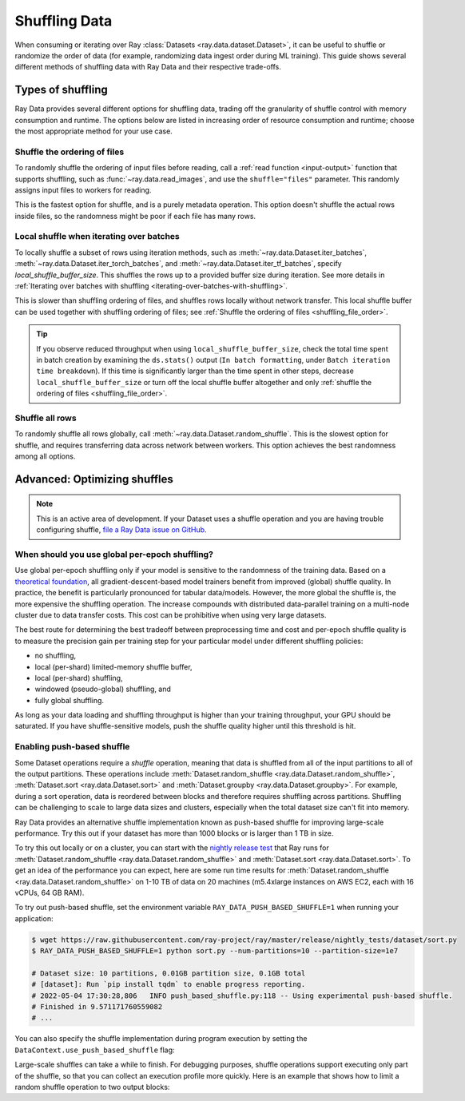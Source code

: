 .. _shuffling_data:

==============
Shuffling Data
==============

When consuming or iterating over Ray :class:`Datasets <ray.data.dataset.Dataset>`, it can be useful to
shuffle or randomize the order of data (for example, randomizing data ingest order during ML training). 
This guide shows several different methods of shuffling data with Ray Data and their respective trade-offs.

Types of shuffling
==================

Ray Data provides several different options for shuffling data, trading off the granularity of shuffle
control with memory consumption and runtime. The options below are listed in increasing order of 
resource consumption and runtime; choose the most appropriate method for your use case.

.. _shuffling_file_order:

Shuffle the ordering of files
~~~~~~~~~~~~~~~~~~~~~~~~~~~~~

To randomly shuffle the ordering of input files before reading, call a :ref:`read function <input-output>` function that supports shuffling, such as
:func:`~ray.data.read_images`, and use the ``shuffle="files"`` parameter. This randomly assigns
input files to workers for reading.

This is the fastest option for shuffle, and is a purely metadata operation. This
option doesn't shuffle the actual rows inside files, so the randomness might be
poor if each file has many rows.

.. testcode::

    import ray

    ds = ray.data.read_images(
        "s3://anonymous@ray-example-data/image-datasets/simple",
        shuffle="files",
    )

.. _local_shuffle_buffer:

Local shuffle when iterating over batches
~~~~~~~~~~~~~~~~~~~~~~~~~~~~~~~~~~~~~~~~~

To locally shuffle a subset of rows using iteration methods, such as :meth:`~ray.data.Dataset.iter_batches`,
:meth:`~ray.data.Dataset.iter_torch_batches`, and :meth:`~ray.data.Dataset.iter_tf_batches`,
specify `local_shuffle_buffer_size`. This shuffles the rows up to a provided buffer
size during iteration. See more details in
:ref:`Iterating over batches with shuffling <iterating-over-batches-with-shuffling>`.

This is slower than shuffling ordering of files, and shuffles rows locally without
network transfer. This local shuffle buffer can be used together with shuffling
ordering of files; see :ref:`Shuffle the ordering of files <shuffling_file_order>`.

.. testcode::

    import ray

    ds = ray.data.read_images("s3://anonymous@ray-example-data/image-datasets/simple")

    for batch in ds.iter_batches(
        batch_size=2,
        batch_format="numpy",
        local_shuffle_buffer_size=250,
    ):
        print(batch)

.. tip::

    If you observe reduced throughput when using ``local_shuffle_buffer_size``,
    check the total time spent in batch creation by
    examining the ``ds.stats()`` output (``In batch formatting``, under
    ``Batch iteration time breakdown``). If this time is significantly larger than the
    time spent in other steps, decrease ``local_shuffle_buffer_size`` or turn off the local
    shuffle buffer altogether and only :ref:`shuffle the ordering of files <shuffling_file_order>`.

Shuffle all rows
~~~~~~~~~~~~~~~~

To randomly shuffle all rows globally, call :meth:`~ray.data.Dataset.random_shuffle`.
This is the slowest option for shuffle, and requires transferring data across
network between workers. This option achieves the best randomness among all options.

.. testcode::

    import ray

    ds = (
        ray.data.read_images("s3://anonymous@ray-example-data/image-datasets/simple")
        .random_shuffle()
    )

.. _optimizing_shuffles:

Advanced: Optimizing shuffles
=============================
.. note:: This is an active area of development. If your Dataset uses a shuffle operation and you are having trouble configuring shuffle, 
    `file a Ray Data issue on GitHub <https://github.com/ray-project/ray/issues/new?assignees=&labels=bug%2Ctriage%2Cdata&projects=&template=bug-report.yml&title=[data]+>`_. 

When should you use global per-epoch shuffling?
~~~~~~~~~~~~~~~~~~~~~~~~~~~~~~~~~~~~~~~~~~~~~~~

Use global per-epoch shuffling only if your model is sensitive to the
randomness of the training data. Based on a
`theoretical foundation <https://arxiv.org/abs/1709.10432>`__, all
gradient-descent-based model trainers benefit from improved (global) shuffle quality.
In practice, the benefit is particularly pronounced for tabular data/models.
However, the more global the shuffle is, the more expensive the shuffling operation.
The increase compounds with distributed data-parallel training on a multi-node cluster due
to data transfer costs. This cost can be prohibitive when using very large datasets.

The best route for determining the best tradeoff between preprocessing time and cost and
per-epoch shuffle quality is to measure the precision gain per training step for your
particular model under different shuffling policies:

* no shuffling,
* local (per-shard) limited-memory shuffle buffer,
* local (per-shard) shuffling,
* windowed (pseudo-global) shuffling, and
* fully global shuffling.

As long as your data loading and shuffling throughput is higher than your training throughput, your GPU should
be saturated. If you have shuffle-sensitive models, push the
shuffle quality higher until this threshold is hit.

.. _shuffle_performance_tips:

Enabling push-based shuffle
~~~~~~~~~~~~~~~~~~~~~~~~~~~

Some Dataset operations require a *shuffle* operation, meaning that data is shuffled from all of the input partitions to all of the output partitions.
These operations include :meth:`Dataset.random_shuffle <ray.data.Dataset.random_shuffle>`,
:meth:`Dataset.sort <ray.data.Dataset.sort>` and :meth:`Dataset.groupby <ray.data.Dataset.groupby>`. 
For example, during a sort operation, data is reordered between blocks and therefore requires shuffling across partitions.
Shuffling can be challenging to scale to large data sizes and clusters, especially when the total dataset size can't fit into memory.

Ray Data provides an alternative shuffle implementation known as push-based shuffle for improving large-scale performance.
Try this out if your dataset has more than 1000 blocks or is larger than 1 TB in size.

To try this out locally or on a cluster, you can start with the `nightly release test <https://github.com/ray-project/ray/blob/master/release/nightly_tests/dataset/sort.py>`_ that Ray runs for :meth:`Dataset.random_shuffle <ray.data.Dataset.random_shuffle>` and :meth:`Dataset.sort <ray.data.Dataset.sort>`.
To get an idea of the performance you can expect, here are some run time results for :meth:`Dataset.random_shuffle <ray.data.Dataset.random_shuffle>` on 1-10 TB of data on 20 machines (m5.4xlarge instances on AWS EC2, each with 16 vCPUs, 64 GB RAM).

.. image:: https://docs.google.com/spreadsheets/d/e/2PACX-1vQvBWpdxHsW0-loasJsBpdarAixb7rjoo-lTgikghfCeKPQtjQDDo2fY51Yc1B6k_S4bnYEoChmFrH2/pubchart?oid=598567373&format=image
   :align: center

To try out push-based shuffle, set the environment variable ``RAY_DATA_PUSH_BASED_SHUFFLE=1`` when running your application:

.. code-block:: bash

    $ wget https://raw.githubusercontent.com/ray-project/ray/master/release/nightly_tests/dataset/sort.py
    $ RAY_DATA_PUSH_BASED_SHUFFLE=1 python sort.py --num-partitions=10 --partition-size=1e7

    # Dataset size: 10 partitions, 0.01GB partition size, 0.1GB total
    # [dataset]: Run `pip install tqdm` to enable progress reporting.
    # 2022-05-04 17:30:28,806	INFO push_based_shuffle.py:118 -- Using experimental push-based shuffle.
    # Finished in 9.571171760559082
    # ...

You can also specify the shuffle implementation during program execution by
setting the ``DataContext.use_push_based_shuffle`` flag:

.. testcode::
    :hide:

    import ray
    ray.shutdown()

.. testcode::

    import ray

    ctx = ray.data.DataContext.get_current()
    ctx.use_push_based_shuffle = True

    ds = (
        ray.data.range(1000)
        .random_shuffle()
    )

Large-scale shuffles can take a while to finish.
For debugging purposes, shuffle operations support executing only part of the shuffle, so that you can collect an execution profile more quickly.
Here is an example that shows how to limit a random shuffle operation to two output blocks:

.. testcode::
    :hide:

    import ray
    ray.shutdown()

.. testcode::

    import ray

    ctx = ray.data.DataContext.get_current()
    ctx.set_config(
        "debug_limit_shuffle_execution_to_num_blocks", 2
    )

    ds = (
        ray.data.range(1000, override_num_blocks=10)
        .random_shuffle()
        .materialize()
    )
    print(ds.stats())

.. testoutput::
    :options: +MOCK

    Operator 1 ReadRange->RandomShuffle: executed in 0.08s

        Suboperator 0 ReadRange->RandomShuffleMap: 2/2 blocks executed
        ...